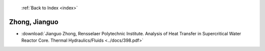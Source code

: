  :ref:`Back to Index <index>`

Zhong, Jianguo
--------------

* :download:`Jianguo Zhong, Rensselaer Polytechnic Institute. Analysis of Heat Transfer in Supercritical Water Reactor Core. Thermal Hydraulics/Fluids <../docs/398.pdf>`
